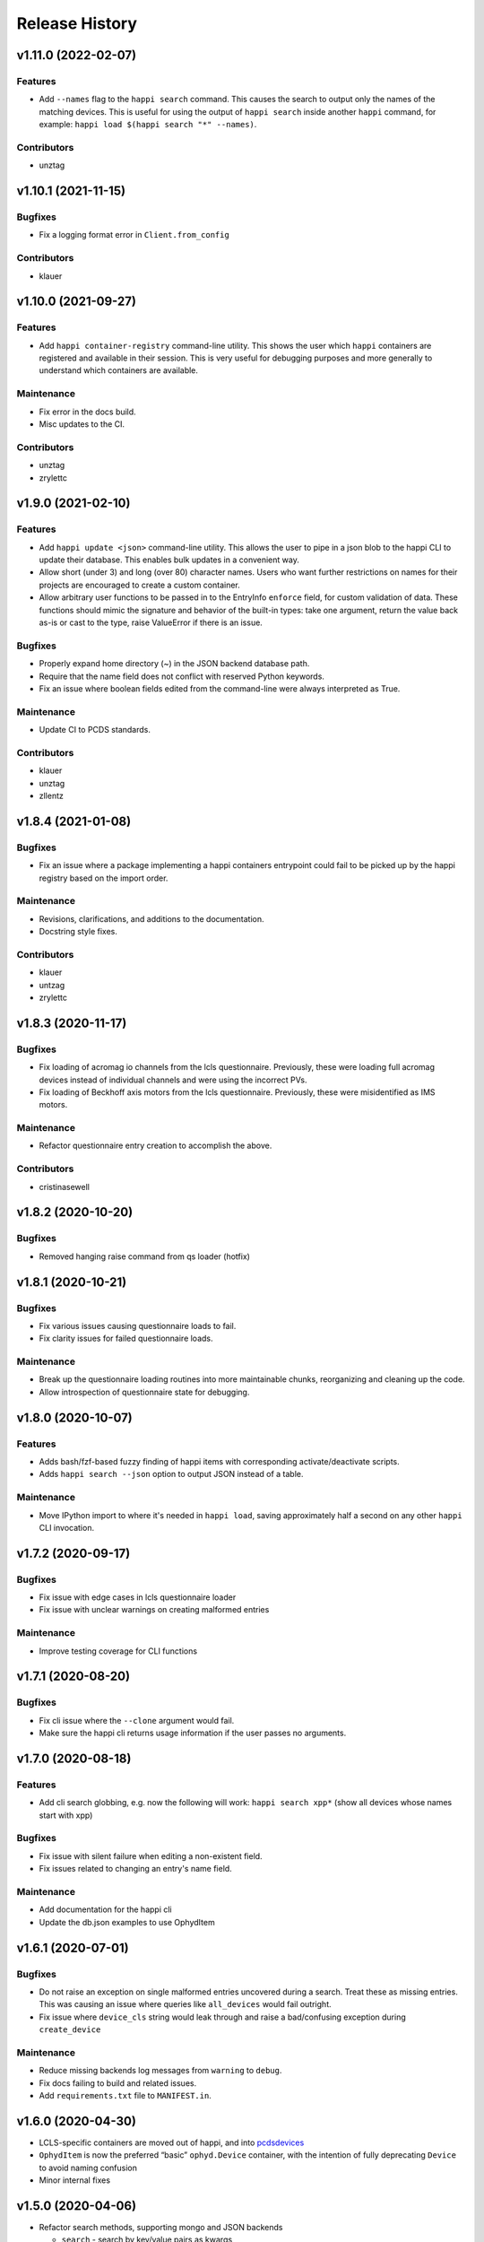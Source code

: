 =================
 Release History
=================

v1.11.0 (2022-02-07)
====================

Features
--------
- Add ``--names`` flag to the ``happi search`` command. This causes the
  search to output only the names of the matching devices. This is useful
  for using the output of ``happi search`` inside another ``happi`` command,
  for example: ``happi load $(happi search "*" --names)``.

Contributors
------------
- unztag


v1.10.1 (2021-11-15)
====================

Bugfixes
--------
- Fix a logging format error in ``Client.from_config``

Contributors
------------
- klauer


v1.10.0 (2021-09-27)
====================

Features
--------
- Add ``happi container-registry`` command-line utility. This shows the user
  which ``happi`` containers are registered and available in their session.
  This is very useful for debugging purposes and more generally to
  understand which containers are available.

Maintenance
-----------
- Fix error in the docs build.
- Misc updates to the CI.

Contributors
------------
- unztag
- zrylettc


v1.9.0 (2021-02-10)
===================

Features
--------
- Add ``happi update <json>`` command-line utility. This allows the user to
  pipe in a json blob to the happi CLI to update their database. This enables
  bulk updates in a convenient way.
- Allow short (under 3) and long (over 80) character names. Users who want
  further restrictions on names for their projects are encouraged to create
  a custom container.
- Allow arbitrary user functions to be passed in to the EntryInfo ``enforce``
  field, for custom validation of data. These functions should mimic the
  signature and behavior of the built-in types: take one argument, return the
  value back as-is or cast to the type, raise ValueError if there is an issue.

Bugfixes
--------
- Properly expand home directory (~) in the JSON backend database path.
- Require that the name field does not conflict with reserved Python keywords.
- Fix an issue where boolean fields edited from the command-line were always
  interpreted as True.

Maintenance
-----------
- Update CI to PCDS standards.

Contributors
------------
- klauer
- unztag
- zllentz


v1.8.4 (2021-01-08)
===================

Bugfixes
--------
- Fix an issue where a package implementing a happi containers entrypoint
  could fail to be picked up by the happi registry based on the import order.

Maintenance
-----------
- Revisions, clarifications, and additions to the documentation.
- Docstring style fixes.

Contributors
------------
- klauer
- untzag
- zrylettc


v1.8.3 (2020-11-17)
===================

Bugfixes
--------
- Fix loading of acromag io channels from the lcls questionnaire.
  Previously, these were loading full acromag devices instead of
  individual channels and were using the incorrect PVs.
- Fix loading of Beckhoff axis motors from the lcls questionnaire.
  Previously, these were misidentified as IMS motors.

Maintenance
-----------
- Refactor questionnaire entry creation to accomplish the above.

Contributors
------------
- cristinasewell


v1.8.2 (2020-10-20)
===================

Bugfixes
--------
- Removed hanging raise command from qs loader (hotfix)


v1.8.1 (2020-10-21)
===================

Bugfixes
--------
- Fix various issues causing questionnaire loads to fail.
- Fix clarity issues for failed questionnaire loads.

Maintenance
-----------
- Break up the questionnaire loading routines into more maintainable
  chunks, reorganizing and cleaning up the code.
- Allow introspection of questionnaire state for debugging.


v1.8.0 (2020-10-07)
===================

Features
--------
- Adds bash/fzf-based fuzzy finding of happi items with corresponding
  activate/deactivate scripts.
- Adds ``happi search --json`` option to output JSON instead of a table.

Maintenance
-----------
- Move IPython import to where it's needed in ``happi load``, saving
  approximately half a second on any other ``happi`` CLI invocation.


v1.7.2 (2020-09-17)
===================

Bugfixes
--------
- Fix issue with edge cases in lcls questionnaire loader
- Fix issue with unclear warnings on creating malformed entries

Maintenance
-----------
- Improve testing coverage for CLI functions


v1.7.1 (2020-08-20)
===================

Bugfixes
--------
- Fix cli issue where the ``--clone`` argument would fail.
- Make sure the happi cli returns usage information
  if the user passes no arguments.


v1.7.0 (2020-08-18)
===================

Features
--------
- Add cli search globbing, e.g. now the following will work:
  ``happi search xpp*`` (show all devices whose names start with xpp)

Bugfixes
--------
- Fix issue with silent failure when editing a non-existent field.
- Fix issues related to changing an entry's name field.

Maintenance
-----------
- Add documentation for the happi cli
- Update the db.json examples to use OphydItem


v1.6.1 (2020-07-01)
===================

Bugfixes
--------
-   Do not raise an exception on single malformed entries uncovered during
    a search. Treat these as missing entries. This was causing an issue
    where queries like ``all_devices`` would fail outright.
-   Fix issue where ``device_cls`` string would leak through and raise a
    bad/confusing exception during ``create_device``

Maintenance
-----------
-   Reduce missing backends log messages from ``warning`` to ``debug``.
-   Fix docs failing to build and related issues.
-   Add ``requirements.txt`` file to ``MANIFEST.in``.


v1.6.0 (2020-04-30)
===================

-  LCLS-specific containers are moved out of happi, and into
   `pcdsdevices <https://github.com/pcdshub/pcdsdevices/tree/master/pcdsdevices/happi>`__
-  ``OphydItem`` is now the preferred “basic” ``ophyd.Device``
   container, with the intention of fully deprecating ``Device`` to
   avoid naming confusion
-  Minor internal fixes


v1.5.0 (2020-04-06)
===================

-  Refactor search methods, supporting mongo and JSON backends

   -  ``search`` - search by key/value pairs as kwargs
   -  ``search_range`` - search for a range of values in a specific key
   -  ``search_regex`` - search for key/value pairs as kwargs, with
      values being regular expressions
   -  Adds ``SearchResult`` container, allowing for access of metadata
      or device instantiation

-  ``Client['item']`` supported
-  ``happi.Device`` is now marked as deprecated

   -  Migrate to ``happi.OphydItem``

-  Documentation building fixed and made more accurate
-  Internal refactoring

   -  Reduce usage of metaclasses
   -  pymongo/mongomock are truly optional test dependencies now
   -  Added pre-commit configuration for developer quality-of-life
   -  ``HappiItem``\ s are now ``copy.copy()``-able
   -  Backends supply generators and not lists

-  Fixed many oustanding issues with the JSON backend


v1.4.0 (2020-03-13)
===================

Enhancements
------------

-  Add an add command for cli, e.g. happi add to start an interactive
   device adder
-  Add an edit command for cli, e.g. happi edit im3l0 location=750
   prefix=IM3L0:PPM
-  Change search command syntax to be simpler (more like edit)
-  Add a load command for cli, e.g. happi load im3l0 im1l1 -> IPython
   session plus other changes made in dev to “get it working”
-  Add two new Happi-aware Qt widgets: HappiDeviceListView &
   HappiDeviceTreeView

Bug Fixes
---------

-  Initialize database if it does not yet exists
-  Fix broken tests


v1.3.0 (2019-12-10)
===================

Enhancements
------------

-  Command line script allow users to search and add devices
   `#84 <https://github.com/pcdshub/happi/issues/84>`__
-  Base ``Container`` object now available with minimum amount of
   ``EntryInfo`` `#92 <https://github.com/pcdshub/happi/issues/92>`__
-  Allow Happi to load more devices from LCLS questionnaire
   `#94 <https://github.com/pcdshub/happi/issues/94>`__
-  New function ``list_choices`` added to ``happi.Client`` to allow user
   to know what beamlines, prefixes, names, etc. will return results.
-  Threaded ``load_devices`` with option to specify a callback when
   devices are ready
   `#67 <https://github.com/pcdshub/happi/issues/67>`__


v1.2.1 (2019-03-07)
===================

Bug Fixes
---------

-  The test suite now passes without the ``mongomock`` backend
   (`#89 <https://github.com/pcdshub/happi/issues/89>`__)
-  Ensure our file handles are properly closed in the JSON backend by
   using context managers
   (`#87 <https://github.com/pcdshub/happi/issues/87>`__)


v1.2.0 (2018-12-19)
===================

Enhancements
------------

-  ``Client`` now has a method ``load_device`` for searching the
   database for a ``Container`` and then loading the corresponding
   object based on ``device_class``, ``args`` and ``kwargs``. This is a
   shortcut to combine two previously existing features
   ``Client.find_device`` and ``happi.loader.from_container``

-  ``Client.from_config`` will create a ``Client`` object from a
   provided configuration file. You can either pass this file in
   explicitly, specify it via the the environment variable
   ``$HAPPI_CFG``, or it will be searched for in ``~config`` or wherever
   you specify your \`$XDG_CONFIG_HOME environment variable

-  Additional keywords were added to the base ``Device`` container;
   ``lightpath``, ``documentation`` and ``embedded_screen``,
   ``detailed_screen`` and ``engineering_screen``

-  There is now a base container for a ``Motor`` object.

Deprecations
------------

-  ``screen`` is longer a supported key. This was too generic and the
   three keys detailed above allow the user more specificity.

Fixes
-----

-  The ``JSONBackend`` no longer relies on ``fcntl`` a Linux only module
   of the Python standard library.


v1.1.2 (2018-08-30)
===================

Maintenance
-----------

-  In ``from_container``, the provided container is compared against the
   cached version of the device to find discrepancies. This means that
   modified container objects will always load a new Device.
   (`#62 <https://github.com/pcdshub/happi/issues/62>`__)
-  The QSBackend uses newer methods available in the psdm_qs_cli to
   determine the proposal from the experiment name. This is more robust
   against exotic experiment naming schemas than prior implementations
   (`#68 <https://github.com/pcdshub/happi/issues/68>`__)


v1.1.1 (2018-03-08)
===================

Enhancements
------------

-  The ``QSBackend`` guesses which a type of motor based on the
   ``prefix``. Currently this supports ``Newport``, ``IMS``, and
   ``PMC100`` motors. While there is not an explicit dependency, this
   will require ``pcdsdevices >= 0.5.0`` to load properly
   (`#51 <https://github.com/pcdshub/happi/issues/51>`__)

Bug Fixes
---------

-  Templating is more robust when dealing with types. This includes a
   fatal case where the default for an ``EntryInfo`` is ``None``
   (`#50 <https://github.com/pcdshub/happi/issues/50>`__)
-  A proper error message is returned if an entry in the table does not
   have the requisite information to load
   (`#53 <https://github.com/pcdshub/happi/issues/53>`__ )


v1.1.0 (2018-02-13)
===================

Ownership of this repository has been transferred to
https://github.com/pcdshub

Enhancements
------------

Happi now has a cache so the repeated requests to load the same device
do not spawn multiple objects.

Maintenance
-----------

-  Cleaner logging messages
-  ``QSBackend`` was expanded to accommodate different keyword arguments
   associated with different authentication methods.


v1.0.0 (2018-01-31)
===================

Enhancements
------------

-  ``happi`` now handles loading devices with the built-in ``EntryInfo``
   -> args, kwargs and device_class. Simply enter the proper information
   in these fields, either directly inputting information or using
   ``jinja2`` templating. The functions ``from_container`` and
   ``load_devices`` will then handle the necessary imports and
   initialize devices for you
-  Select which backend you want to use with the environment variable
   ``$HAPPI_BACKEND``
-  Backend to read from the PCDS Questionnaire
-  All containers work out of the box with ``pcdsdevices >= 0.3.0`` ##
   API
-  All backends are stored in the ``backends`` directory.
-  The default plugin is now considered to be ``JSONBackend``
-  The function formerly called ``load_device`` is now ``find_device``.

Build
-----

-  ``jinja2`` is now a dependency
-  ``psdm_qs_cli`` is now an optional dependency if you want to use the
   Questionnaire backend
-  ``pymongo`` is now an optional dependency if you do not want to use
   the MongoDB backend
-  Only tested against Python ``3.5.x`` and ``3.6.x``
-  Sent to the ``pcds-tag`` and ``pcds-dev`` Anaconda channels instead
   of the ``skywalker`` channels


v0.5.0 (2017-11-11)
===================

Enhancements
------------

-  ``happi`` now supports multiple backends. The required database
   operations are templated in the ``happi.backends.Backend`` The
   existing mongoDB support was kept as the default, but the an
   additional JSON backend was added. The choice of database type can be
   entered as an argument to the ``happi.Client``
-  Conda builds of ``happi`` are now available at ``skywalker-tag`` and
   ``skywalker-dev``

Bug Fixes
---------

-  Devices comparison now works properly. The listed prefix and names
   are compared.

API Changes
-----------

-  ``Mirror`` container has been changed to the more specific name
   ``OffsetMirror``

Deprecations
------------

-  ``happi`` will no longer support Python 2.7


v0.4.0 (2017-04-04)
===================

Bug Fixes
---------

-  Removed dependency on mongomock in conda-recipe
-  ``MockClient`` creates entire ``device_types`` container mapping

API Changes
-----------

-  Renamed alias -> name, and base -> prefix for Ophyd compatibility


v0.3.0 (2017-03-22)
===================

Enhancements
------------

-  Added Python 2.7 support
-  Added macros keyword for EDM support
-  Added CI tools for Travis, Codecov
-  Changed tests to use a ``mongomock.MockClient`` instead of an actual
   mongoDB instance
-  Device can now ``show_info`` and print a table output of all entered
   information

Bug Fixes
---------

-  ``active`` EntryInfo should default to True

API Changes
-----------

-  Moved the tests directory into the package to make it easily
   importable by other modules hoping to use a MockClient
-  Introduced explicit dependencies on ``six``, ``mongomock``, and
   ``prettytable``

